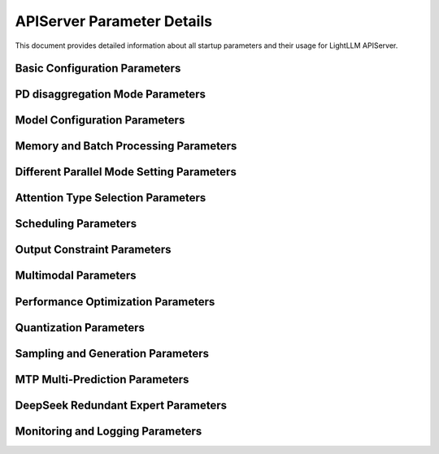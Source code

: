 APIServer Parameter Details
==========================

This document provides detailed information about all startup parameters and their usage for LightLLM APIServer.

Basic Configuration Parameters
-----------------------------

.. option:: --run_mode

    Set the running mode, optional values:
    
    * ``normal``: Single server mode (default)
    * ``prefill``: Prefill mode (for pd disaggregation running mode)
    * ``decode``: Decode mode (for pd disaggregation running mode)
    * ``pd_master``: pd master node mode (for pd disaggregation running mode)
    * ``config_server``: Configuration server mode (for pd disaggregation mode, used to register pd_master nodes and get pd_master node list), specifically designed for large-scale, high-concurrency scenarios, used when `pd_master` encounters significant CPU bottlenecks.

.. option:: --host

    Server listening address, default is ``127.0.0.1``

.. option:: --port

    Server listening port, default is ``8000``

.. option:: --httpserver_workers

    HTTP server worker process count, default is ``1``

.. option:: --zmq_mode

    ZMQ communication mode, optional values:
    
    * ``tcp://``: TCP mode
    * ``ipc:///tmp/``: IPC mode (default)
    
    Can only choose from ``['tcp://', 'ipc:///tmp/']``

PD disaggregation Mode Parameters
----------------------------

.. option:: --pd_master_ip

    PD master node IP address, default is ``0.0.0.0``
    
    This parameter needs to be set when run_mode is set to prefill or decode

.. option:: --pd_master_port

    PD master node port, default is ``1212``
    
    This parameter needs to be set when run_mode is set to prefill or decode

.. option:: --pd_decode_rpyc_port

    Port used by decode nodes for kv move manager rpyc server in PD mode, default is ``42000``

.. option:: --config_server_host

    Host address in configuration server mode

.. option:: --config_server_port

    Port number in configuration server mode

.. option:: --chunked_max_new_token

    Maximum token number for chunked decoding, default is ``0``, representing no chunked decoding

.. option:: --pd_max_retry_count

    Maximum retry count for kv transmission in PD mode, default is ``3``

Model Configuration Parameters
-----------------------------

.. option:: --model_name

    Model name, used to distinguish internal model names, default is ``default_model_name``
    
    Can be obtained via ``host:port/get_model_name``

.. option:: --model_dir

    Model weight directory path, the application will load configuration, weights, and tokenizer from this directory

.. option:: --tokenizer_mode

    Tokenizer loading mode, optional values:
    
    * ``slow``: Slow mode, loads fast but runs slow, suitable for debugging and testing
    * ``fast``: Fast mode (default), achieves best performance
    * ``auto``: Auto mode, tries to use fast mode, falls back to slow mode if it fails

.. option:: --load_way

    Model weight loading method, default is ``HF`` (Huggingface format)
    
    Llama models also support ``DS`` (Deepspeed) format

.. option:: --trust_remote_code

    Whether to allow using custom model definition files on Hub

Memory and Batch Processing Parameters
------------------------------------

.. option:: --max_total_token_num

    Total token number of kv cache. 
    
    If not specified, will be automatically calculated based on mem_fraction

.. option:: --mem_fraction

    Memory usage ratio, default is ``0.9``
    
    If OOM occurs during runtime, you can specify a smaller value

.. option:: --batch_max_tokens

    Maximum token count for new batches, controls prefill batch size to prevent OOM

.. option:: --running_max_req_size

    Maximum number of requests for simultaneous forward inference, default is ``1000``

.. option:: --max_req_total_len

    Maximum value of request input length + request output length, default is ``16384``

.. option:: --eos_id

    End stop token ID, can specify multiple values. If None, will be loaded from config.json

.. option:: --tool_call_parser

    OpenAI interface tool call parser type, optional values:
    
    * ``qwen25``
    * ``llama3``
    * ``mistral``

Different Parallel Mode Setting Parameters
----------------------------------------

.. option:: --nnodes

    Number of nodes, default is ``1``

.. option:: --node_rank

    Current node rank, default is ``0``

.. option:: --multinode_httpmanager_port

    Multi-node HTTP manager port, default is ``12345``

.. option:: --multinode_router_gloo_port

    Multi-node router gloo port, default is ``20001``

.. option:: --tp

    Model tensor parallelism size, default is ``1``

.. option:: --dp

    Data parallelism size, default is ``1``
    
    This is a useful parameter for deepseekv2. When using deepseekv2 model, set dp equal to the tp parameter.
    In other cases, please do not set it, keep the default value of 1.

.. option:: --nccl_host

    nccl_host used to build PyTorch distributed environment, default is ``127.0.0.1``
    
    For multi-node deployment, should be set to the master node's IP

.. option:: --nccl_port

    nccl_port used to build PyTorch distributed environment, default is ``28765``

.. option:: --use_config_server_to_init_nccl

    Use tcp store server started by config_server to initialize nccl, default is False
    
    When set to True, --nccl_host must equal config_server_host, --nccl_port must be unique for config_server,
    do not use the same nccl_port for different inference nodes, this will be a serious error

Attention Type Selection Parameters
---------------------------------

.. option:: --mode

    Model inference mode, can specify multiple values:
    
    * ``triton_int8kv``: Use int8 to store kv cache, can increase token capacity, uses triton kernel
    * ``ppl_int8kv``: Use int8 to store kv cache, uses ppl fast kernel
    * ``ppl_fp16``: Use ppl fast fp16 decode attention kernel
    * ``triton_flashdecoding``: Flashdecoding mode for long context, currently supports llama llama2 qwen
    * ``triton_gqa_attention``: Fast kernel for models using GQA
    * ``triton_gqa_flashdecoding``: Fast flashdecoding kernel for models using GQA
    * ``triton_fp8kv``: Use float8 to store kv cache, currently only used for deepseek2
    
    Need to read source code to confirm specific modes supported by all models 

Scheduling Parameters
--------------------

.. option:: --router_token_ratio

    Threshold for determining if the service is busy, default is ``0.0``. Once the kv cache usage exceeds this value, it will directly switch to conservative scheduling.

.. option:: --router_max_new_token_len

    The request output length used by the scheduler when evaluating request kv usage, default is ``1024``, generally lower than the max_new_tokens set by the user. This parameter only takes effect when --router_token_ratio is greater than 0.
    Setting this parameter will make request scheduling more aggressive, allowing the system to process more requests simultaneously, but will inevitably cause request pause and recalculation.

.. option:: --router_max_wait_tokens

    Trigger scheduling of new requests every router_max_wait_tokens decoding steps, default is ``6``

.. option:: --disable_aggressive_schedule

    Disable aggressive scheduling
    
    Aggressive scheduling may cause frequent prefill interruptions during decoding. Disabling it can make the router_max_wait_tokens parameter work more effectively.

.. option:: --disable_dynamic_prompt_cache

    Disable kv cache caching

.. option:: --chunked_prefill_size

    Chunked prefill size, default is ``4096``

.. option:: --disable_chunked_prefill

    Whether to disable chunked prefill

.. option:: --diverse_mode

    Multi-result output mode

Output Constraint Parameters
---------------------------

.. option:: --token_healing_mode

.. option:: --output_constraint_mode

    Set the output constraint backend, optional values:
    
    * ``outlines``: Use outlines backend
    * ``xgrammar``: Use xgrammar backend
    * ``none``: No output constraint (default)

.. option:: --first_token_constraint_mode

    Constrain the allowed range of the first token
    Use environment variable FIRST_ALLOWED_TOKENS to set the range, e.g., FIRST_ALLOWED_TOKENS=1,2

Multimodal Parameters
--------------------

.. option:: --enable_multimodal

    Whether to allow loading additional visual models

.. option:: --enable_multimodal_audio

    Whether to allow loading additional audio models (requires --enable_multimodal)

.. option:: --enable_mps

    Whether to enable nvidia mps for multimodal services

.. option:: --cache_capacity

    Cache server capacity for multimodal resources, default is ``200``

.. option:: --cache_reserved_ratio

    Reserved capacity ratio after cache server cleanup, default is ``0.5``

.. option:: --visual_infer_batch_size

    Number of images processed in each inference batch, default is ``1``

.. option:: --visual_gpu_ids

    List of GPU IDs to use, e.g., 0 1 2

.. option:: --visual_tp

    Number of tensor parallel instances for ViT, default is ``1``

.. option:: --visual_dp

    Number of data parallel instances for ViT, default is ``1``

.. option:: --visual_nccl_ports

    List of NCCL ports for ViT, e.g., 29500 29501 29502, default is [29500]

Performance Optimization Parameters
----------------------------------

.. option:: --disable_custom_allreduce

    Whether to disable custom allreduce

.. option:: --enable_custom_allgather

    Whether to enable custom allgather

.. option:: --enable_tpsp_mix_mode

    The inference backend will use TP SP mixed running mode
    
    Currently only supports llama and deepseek series models

.. option:: --enable_prefill_microbatch_overlap

    The inference backend will use microbatch overlap mode for prefill
    
    Currently only supports deepseek series models

.. option:: --enable_decode_microbatch_overlap

    The inference backend will use microbatch overlap mode for decoding
    
.. option:: --enable_flashinfer_prefill

    The inference backend will use flashinfer's attention kernel for prefill
    
.. option:: --enable_flashinfer_decode

    The inference backend will use flashinfer's attention kernel for decoding
    
.. option:: --enable_fa3

    The inference backend will use fa3 attention kernel for prefill and decoding

.. option:: --disable_cudagraph

    Disable cudagraph in the decoding phase

.. option:: --graph_max_batch_size

    Maximum batch size that can be captured by cuda graph in the decoding phase, default is ``256``

.. option:: --graph_split_batch_size

    Controls the interval for generating CUDA graphs during decoding, default is ``32``
    
    For values from 1 to the specified graph_split_batch_size, CUDA graphs will be generated continuously.
    For values from graph_split_batch_size to graph_max_batch_size,
    a new CUDA graph will be generated for every increase of graph_grow_step_size.
    Properly configuring this parameter can help optimize the performance of CUDA graph execution.

.. option:: --graph_grow_step_size

    For batch_size values from graph_split_batch_size to graph_max_batch_size,
    a new CUDA graph will be generated for every increase of graph_grow_step_size, default is ``16``

.. option:: --graph_max_len_in_batch

    Maximum sequence length that can be captured by cuda graph in the decoding phase, default is ``max_req_total_len``

Quantization Parameters
----------------------

.. option:: --quant_type

    Quantization method, optional values:
    
    * ``ppl-w4a16-128``
    * ``flashllm-w6a16``
    * ``ao-int4wo-[32,64,128,256]``
    * ``ao-int8wo``
    * ``ao-fp8w8a16``
    * ``ao-fp6w6a16``
    * ``vllm-w8a8``
    * ``vllm-fp8w8a8``
    * ``vllm-fp8w8a8-b128``
    * ``triton-fp8w8a8-block128``
    * ``none`` (default)

.. option:: --quant_cfg

    Path to quantization configuration file. Can be used for mixed quantization.
    
    Examples can be found in test/advanced_config/mixed_quantization/llamacls-mix-down.yaml.

.. option:: --vit_quant_type

    ViT quantization method, optional values:
    
    * ``ppl-w4a16-128``
    * ``flashllm-w6a16``
    * ``ao-int4wo-[32,64,128,256]``
    * ``ao-int8wo``
    * ``ao-fp8w8a16``
    * ``ao-fp6w6a16``
    * ``vllm-w8a8``
    * ``vllm-fp8w8a8``
    * ``none`` (default)

.. option:: --vit_quant_cfg

    Path to ViT quantization configuration file. Can be used for mixed quantization.
    
    Examples can be found in lightllm/common/quantization/configs.

Sampling and Generation Parameters
--------------------------------

.. option:: --sampling_backend

    Implementation used for sampling, optional values:
    
    * ``triton``: Use torch and triton kernel (default)
    * ``sglang_kernel``: Use sglang_kernel implementation

.. option:: --return_all_prompt_logprobs

    Return logprobs for all prompt tokens

.. option:: --use_reward_model

    Use reward model

.. option:: --long_truncation_mode

    How to handle when input_token_len + max_new_tokens > max_req_total_len, optional values:
    
    * ``None``: Throw exception (default)
    * ``head``: Remove some head tokens to make input_token_len + max_new_tokens <= max_req_total_len
    * ``center``: Remove some tokens at the center position to make input_token_len + max_new_tokens <= max_req_total_len

.. option:: --use_tgi_api

    Use tgi input and output format

MTP Multi-Prediction Parameters
------------------------------

.. option:: --mtp_mode

    Supported mtp modes, optional values:
    
    * ``deepseekv3``
    * ``None``: Do not enable mtp (default)

.. option:: --mtp_draft_model_dir

    Path to the draft model for MTP multi-prediction functionality
    
    Used to load the MTP multi-output token model.

.. option:: --mtp_step

    Specify the number of additional tokens predicted by the draft model, default is ``0``
    
    Currently this feature only supports DeepSeekV3/R1 models.
    Increasing this value allows more predictions, but ensure the model is compatible with the specified number of steps.
    Currently deepseekv3/r1 models only support 1 step

DeepSeek Redundant Expert Parameters
-----------------------------------

.. option:: --ep_redundancy_expert_config_path

    Path to redundant expert configuration. Can be used for deepseekv3 models.

.. option:: --auto_update_redundancy_expert

    Whether to update redundant experts for deepseekv3 models through online expert usage counters.

Monitoring and Logging Parameters
--------------------------------

.. option:: --disable_log_stats

    Disable throughput statistics logging

.. option:: --log_stats_interval

    Interval for recording statistics (seconds), default is ``10``

.. option:: --health_monitor

    Check service health status and restart on error

.. option:: --metric_gateway

    Address for collecting monitoring metrics

.. option:: --job_name

    Job name for monitoring, default is ``lightllm``

.. option:: --grouping_key

    Grouping key for monitoring, format is key=value, can specify multiple

.. option:: --push_interval

    Interval for pushing monitoring metrics (seconds), default is ``10``

.. option:: --enable_monitor_auth

    Whether to enable authentication for push_gateway 